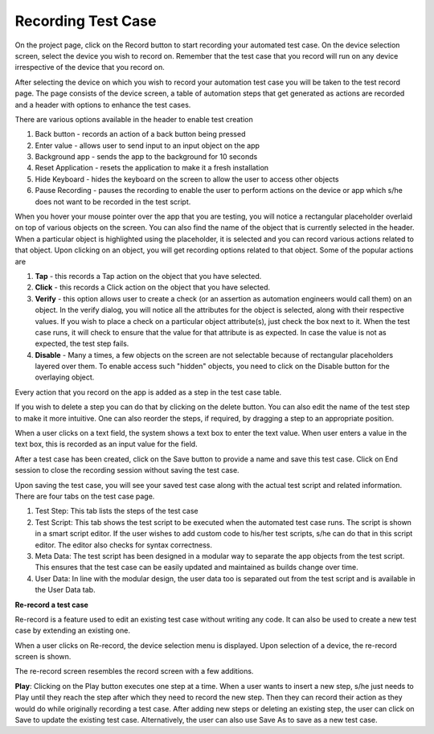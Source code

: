 Recording Test Case
===================
 .. image:: _static/recording.png

On the project page, click on the Record button to start recording your automated test case. On the device selection screen, select the device you wish to record on. Remember that the test case that you record will run on any device irrespective of the device that you record on.

After selecting the device on which you wish to record your automation test case you will be taken to the test record page. The page consists of the device screen, a table of automation steps that get generated as actions are recorded and a header with options to enhance the test cases.

There are various options available in the header to enable test creation

1. Back button - records an action of a back button being pressed
2. Enter value - allows user to send input to an input object on the app
3. Background app - sends the app to the background for 10 seconds
4. Reset Application - resets the application to make it a fresh installation
5. Hide Keyboard - hides the keyboard on the screen to allow the user to access other objects
6. Pause Recording - pauses the recording to enable the user to perform actions on the device or app which s/he does not want to be recorded in the test script.

When you hover your mouse pointer over the app that you are testing, you will notice a rectangular placeholder overlaid on top of various objects on the screen. You can also find the name of the object that is currently selected in the header. When a particular object is highlighted using the placeholder, it is selected and you can record various actions related to that object. Upon clicking on an object, you will get recording options related to that object. Some of the popular actions are

1. **Tap** - this records a Tap action on the object that you have selected.
2. **Click** - this records a Click action on the object that you have selected.
3. **Verify** - this option allows user to create a check (or an assertion as automation engineers would call them) on an object. In the verify dialog, you will notice all the attributes for the object is selected, along with their respective values. If you wish to place a check on a particular object attribute(s), just check the box next to it. When the test case runs, it will check to ensure that the value for that attribute is as expected. In case the value is not as expected, the test step fails.
4. **Disable** - Many a times, a few objects on the screen are not selectable because of rectangular placeholders layered over them. To enable access such "hidden" objects, you need to click on the Disable button for the overlaying object.

Every action that you record on the app is added as a step in the test case table.

If you wish to delete a step you can do that by clicking on the delete button.
You can also edit the name of the test step to make it more intuitive.
One can also reorder the steps, if required, by dragging a step to an appropriate position.

When a user clicks on a text field, the system shows a text box to enter the text value.
When user enters a value in the text box, this is recorded as an input value for the field.



After a test case has been created, click on the Save button to provide a name and save this test case. Click on End session to close the recording session without saving the test case.

Upon saving the test case, you will see your saved test case along with the actual test script and related information. There are four tabs on the test case page.

1. Test Step: This tab lists the steps of the test case
2. Test Script: This tab shows the test script to be executed when the automated test case runs. The script is shown in a smart script editor. If the user wishes to add custom code to his/her test scripts, s/he can do that in this script editor. The editor also checks for syntax correctness.
3. Meta Data: The test script has been designed in a modular way to separate the app objects from the test script. This ensures that the test case can be easily updated and maintained as builds change over time.
4. User Data: In line with the modular design, the user data too is separated out from the test script and is available in the User Data tab.

**Re-record a test case**

Re-record is a feature used to edit an existing test case without writing any code.
It can also be used to create a new test case by extending an existing one.

When a user clicks on Re-record, the device selection menu is displayed.
Upon selection of a device, the re-record screen is shown.

The re-record screen resembles the record screen with a few additions.

**Play**: Clicking on the Play button executes one step at a time. When a user wants to insert a new step, s/he just needs to Play until they reach the step after which they need to record the new step. Then they can record their action as they would do while originally recording a test case. After adding new steps or deleting an existing step, the user can click on Save to update the existing test case. Alternatively, the user can also use Save As to save as a new test case.